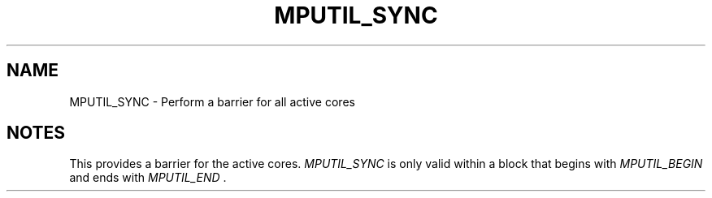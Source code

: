 .TH MPUTIL_SYNC 3 "1/3/2019" " " ""
.SH NAME
MPUTIL_SYNC \-  Perform a barrier for all active cores 
.SH NOTES
This provides a barrier for the active cores.  
.I MPUTIL_SYNC
is only valid
within a block that begins with 
.I MPUTIL_BEGIN
and ends with 
.I MPUTIL_END
\&.

